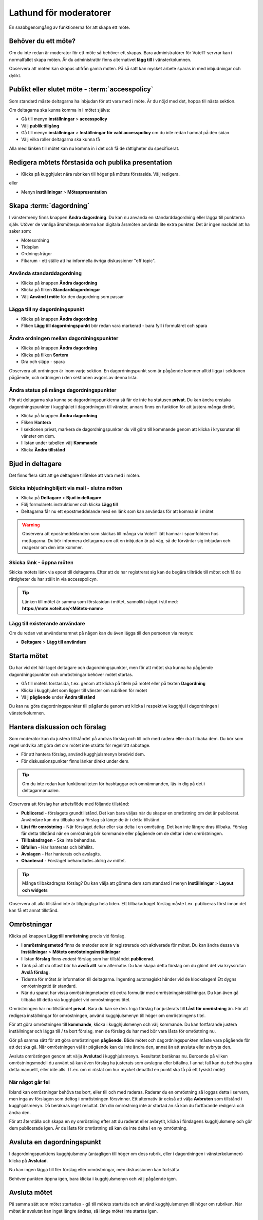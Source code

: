 Lathund för moderatorer
=======================

En snabbgenomgång av funktionerna för att skapa ett möte.


Behöver du ett möte?
--------------------

Om du inte redan är moderator för ett möte så behöver ett skapas. Bara administratörer för VoteIT-servrar kan i normalfallet skapa möten.
Är du administratör finns alternativet **lägg till** i vänsterkolumnen.

Observera att möten kan skapas utifrån gamla möten. På så sätt kan mycket arbete sparas in med inbjudningar och dylikt.


Publikt eller slutet möte - :term:`accesspolicy`
------------------------------------------------

Som standard måste deltagarna ha inbjudan för att vara med i möte. Är du nöjd med det, hoppa till nästa sektion.

Om deltagarna ska kunna komma in i mötet själva:

* Gå till menyn **inställningar** > **accesspolicy**
* Välj **publik tillgång**
* Gå till menyn **inställningar** > **Inställningar för vald accesspolicy** om du inte redan hamnat på den sidan
* Välj vilka roller deltagarna ska kunna få

Alla med länken till mötet kan nu komma in i det och få de rättigheter du specificerat.

Redigera mötets förstasida och publika presentation
---------------------------------------------------

* Klicka på kugghjulet nära rubriken till höger på mötets förstasida. Välj redigera.

eller

* Menyn **inställningar** > **Mötespresentation**


Skapa :term:`dagordning`
------------------------

I vänstermeny finns knappen **Ändra dagordning**. Du kan nu använda en standarddagordning eller lägga till punkterna själv.
Utöver de vanliga årsmötespunkterna kan digitala årsmöten använda lite extra punkter. Det är ingen nackdel att ha saker som:

* Mötesordning
* Tidsplan
* Ordningsfrågor
* Fikarum - ett ställe att ha informella övriga diskussioner "off topic".


Använda standarddagordning
""""""""""""""""""""""""""

* Klicka på knappen **Ändra dagordning**
* Klicka på fliken **Standarddagordningar**
* Välj **Använd i möte** för den dagordning som passar

Lägga till ny dagordningspunkt
""""""""""""""""""""""""""""""

* Klicka på knappen **Ändra dagordning**
* Fliken **Lägg till dagordningspunkt** bör redan vara markerad - bara fyll i formuläret och spara

Ändra ordningen mellan dagordningspunkter
"""""""""""""""""""""""""""""""""""""""""

* Klicka på knappen **Ändra dagordning**
* Klicka på fliken **Sortera**
* Dra och släpp - spara

Observera att ordningen är inom varje sektion. En dagordningspunkt som är pågående kommer alltid ligga i sektionen pågående,
och ordningen i den sektionen avgörs av denna lista.

Ändra status på många dagordningspunkter
""""""""""""""""""""""""""""""""""""""""

För att deltagarna ska kunna se dagordningspunkterna så får de inte ha statusen **privat**. Du kan ändra enstaka
dagordningspunkter i kugghjulet i dagordningen till vänster, annars finns en funktion för att justera många direkt.

* Klicka på knappen **Ändra dagordning**
* Fliken **Hantera**
* I sektionen privat, markera de dagordningspunkter du vill göra till kommande genom att klicka i kryssrutan till vänster om dem.
* I listan under tabellen välj **Kommande**
* Klicka **Ändra tillstånd**

Bjud in deltagare
-----------------

Det finns flera sätt att ge deltagare tillåtelse att vara med i möten.

Skicka inbjudningbiljett via mail - slutna möten
""""""""""""""""""""""""""""""""""""""""""""""""

* Klicka på **Deltagare** > **Bjud in deltagare**
* Följ formulärets instruktioner och klicka **Lägg till**
* Deltagarna får nu ett epostmeddelande med en länk som kan användas för att komma in i mötet

.. warning::

    Observera att epostmeddelanden som skickas till många via VoteIT lätt hamnar i spamfoldern hos mottagarna. Du bör informera deltagarna om
    att en inbjudan är på väg, så de förväntar sig inbjudan och reagerar om den inte kommer.

Skicka länk - öppna möten
"""""""""""""""""""""""""

Skicka mötets länk via epost till deltagarna. Efter att de har registrerat sig kan de begära tillträde till mötet och få
de rättigheter du har ställt in via accesspolicyn.

.. tip::

    Länken till mötet är samma som förstasidan i mötet, sannolikt något i stil med: **https://mote.voteit.se/<Mötets-namn>**

Lägg till existerande användare
"""""""""""""""""""""""""""""""

Om du redan vet användarnamnet på någon kan du även lägga till den personen via menyn:

* **Deltagare** > **Lägg till användare**

Starta mötet
------------

Du har vid det här laget deltagare och dagordningspunkter, men för att mötet ska kunna ha pågående dagordningspunkter och omröstningar
behöver mötet startas.

* Gå till mötets förstasida, t.ex. genom att klicka på titeln på mötet eller på texten **Dagordning**
* Klicka i kugghjulet som ligger till vänster om rubriken för mötet
* Välj **pågående** under **Ändra tillstånd**

Du kan nu göra dagordningspunkter till pågående genom att klicka i respektive kugghjul i dagordningen i vänsterkolumnen.

Hantera diskussion och förslag
------------------------------

Som moderator kan du justera tillståndet på andras förslag och till och med radera eller dra tillbaka dem. Du bör som regel
undvika att göra det om mötet inte utsätts för regelrätt sabotage.

* För att hantera förslag, använd kugghjulsmenyn bredvid dem.
* För diskussionspunkter finns länkar direkt under dem.

.. tip::

    Om du inte redan kan funktionaliteten för hashtaggar och omnämnanden, läs in dig på det i deltagarmanualen.

Observera att förslag har arbetsflöde med följande tillstånd:

* **Publicerad** - förslagets grundtillstånd. Det kan bara väljas när du skapar en omröstning om det är publicerat.
  Användare kan dra tillbaka sina förslag så länge de är i detta tillstånd.
* **Låst för omröstning** - När förslaget deltar eller ska delta i en omrösting. Det kan inte längre dras tillbaka.
  Förslag får detta tillstånd när en omröstning blir kommande eller pågående om de deltar i den omröstningen.
* **Tillbakadragen** - Ska inte behandlas.
* **Bifallen** - Har hanterats och bifallits.
* **Avslagen** - Har hanterats och avslagits.
* **Ohanterad** - Förslaget behandlades aldrig av mötet.

.. tip::

    Många tillbakadragna förslag? Du kan välja att gömma dem som standard i menyn **Inställningar** > **Layout och widgets**

Observera att alla tillstånd inte är tillgängliga hela tiden. Ett tillbakadraget förslag måste t.ex. publiceras först innan det kan få ett annat tillstånd.

Omröstningar
------------

Klicka på knappen **Lägg till omröstning** precis vid förslag.

* I **omröstningsmetod** finns de metoder som är registrerade och aktiverade för mötet. Du kan ändra dessa via **Inställningar** > **Mötets omröstningsinställningar**
* I listan **förslag** finns *endast* förslag som har tillståndet **publicerad**.
* Tänk på att du oftast bör ha **avslå allt** som alternativ. Du kan skapa detta förslag om du glömt det via kryssrutan **Avslå förslag**.
* Tiderna för mötet är information till deltagarna. Ingenting automagiskt händer vid de klockslagen! Ett dygns omröstningstid är standard.
* När du sparat har vissa omröstningmetoder ett extra formulär med omröstningsinställningar. Du kan även gå tillbaka till detta via kugghjulet vid omröstningens titel.

Omröstningen har nu tillståndet **privat**. Bara du kan se den. Inga förslag har justerats till **Låst för omröstning** än.
För att redigera inställningar för omröstningen, använd kugghjulsmenyn till höger om omröstningens titel.

För att göra omröstningen till **kommande**, klicka i kugghjulsmenyn och välj kommande. Du kan fortfarande justera inställningar och lägga till / ta bort förslag,
men de förslag du har med bör vara låsta för omröstning nu.

Gör på samma sätt för att göra omröstningen **pågående**. Både mötet och dagordningspunkten måste vara pågående för att det ska gå. När omröstningen väl är pågående
kan du inte ändra den, annat än att avsluta eller avbryta den.

Avsluta omröstingen genom att välja **Avslutad** i kugghjulsmenyn. Resultatet beräknas nu. Beroende på vilken omröstningsmodell du använt så kan även förslag
ha justerats som avslagna eller bifallna. I annat fall kan du behöva göra detta manuellt, eller inte alls. (T.ex. om ni röstat om hur mycket debattid en punkt ska få på ett fysiskt möte)

När något går fel
"""""""""""""""""

Ibland kan omröstningar behöva tas bort, eller till och med raderas. Raderar du en omröstning så loggas detta i servern, men inga av förslagen som deltog i omröstningen försvinner.
Ett alternativ är också att välja **Avbruten** som tillstånd i kugghjulsmenyn. Då beräknas inget resultat. Om din omröstning inte är startad än så kan du fortfarande redigera och ändra den.

För att återställa och skapa en ny omröstning efter att du raderat eller avbrytit, klicka i förslagens kugghjulsmeny och gör dem publicerade igen.
Är de låsta för omröstning så kan de inte delta i en ny omröstning.

Avsluta en dagordningspunkt
---------------------------

I dagordningspunktens kugghjulsmeny (antagligen till höger om dess rubrik, eller i dagordningen i vänsterkolumnen) klicka på **Avslutad**.

Nu kan ingen lägga till fler förslag eller omröstningar, men diskussionen kan fortsätta.

Behöver punkten öppna igen, bara klicka i kugghjulsmenyn och välj pågående igen.

Avsluta mötet
-------------

På samma sätt som mötet startades - gå till mötets startsida och använd kugghjulsmenyn till höger om rubriken.
När mötet är avslutat kan inget längre ändras, så länge mötet inte startas igen.

Protokoll
---------

Under menyn **Möte** > **Protokoll** finns nu ett beslutsprotokoll. Ett tips kan vara att kopiera texten och använda som grund om du behöver mer än så.
